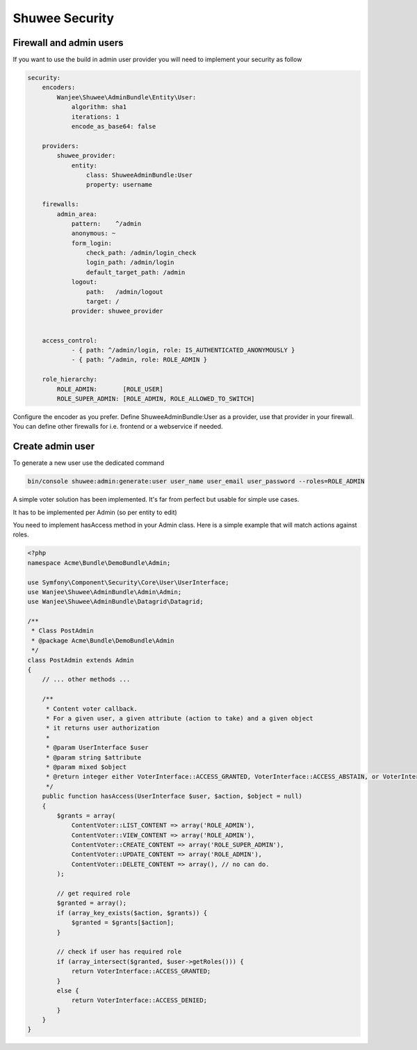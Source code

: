 Shuwee Security
===============

Firewall and admin users
------------------------

If you want to use the build in admin user provider you will need to implement your security as follow

.. code-block:: yaml

    security:
        encoders:
            Wanjee\Shuwee\AdminBundle\Entity\User:
                algorithm: sha1
                iterations: 1
                encode_as_base64: false

        providers:
            shuwee_provider:
                entity:
                    class: ShuweeAdminBundle:User
                    property: username

        firewalls:
            admin_area:
                pattern:    ^/admin
                anonymous: ~
                form_login:
                    check_path: /admin/login_check
                    login_path: /admin/login
                    default_target_path: /admin
                logout:
                    path:   /admin/logout
                    target: /
                provider: shuwee_provider


        access_control:
                - { path: ^/admin/login, role: IS_AUTHENTICATED_ANONYMOUSLY }
                - { path: ^/admin, role: ROLE_ADMIN }

        role_hierarchy:
            ROLE_ADMIN:       [ROLE_USER]
            ROLE_SUPER_ADMIN: [ROLE_ADMIN, ROLE_ALLOWED_TO_SWITCH]

Configure the encoder as you prefer.  Define ShuweeAdminBundle:User as a provider, use that provider in your firewall.
You can define other firewalls for i.e. frontend or a webservice if needed.

Create admin user
-----------------

To generate a new user use the dedicated command

.. code-block:: bash

    bin/console shuwee:admin:generate:user user_name user_email user_password --roles=ROLE_ADMIN


A simple voter solution has been implemented.  It's far from perfect but usable for simple use cases.

It has to be implemented per Admin (so per entity to edit)

You need to implement hasAccess method in your Admin class.  Here is a simple example that will match actions against roles.

.. code-block:: php

    <?php
    namespace Acme\Bundle\DemoBundle\Admin;

    use Symfony\Component\Security\Core\User\UserInterface;
    use Wanjee\Shuwee\AdminBundle\Admin\Admin;
    use Wanjee\Shuwee\AdminBundle\Datagrid\Datagrid;

    /**
     * Class PostAdmin
     * @package Acme\Bundle\DemoBundle\Admin
     */
    class PostAdmin extends Admin
    {
        // ... other methods ...

        /**
         * Content voter callback.
         * For a given user, a given attribute (action to take) and a given object
         * it returns user authorization
         *
         * @param UserInterface $user
         * @param string $attribute
         * @param mixed $object
         * @return integer either VoterInterface::ACCESS_GRANTED, VoterInterface::ACCESS_ABSTAIN, or VoterInterface::ACCESS_DENIED
         */
        public function hasAccess(UserInterface $user, $action, $object = null)
        {
            $grants = array(
                ContentVoter::LIST_CONTENT => array('ROLE_ADMIN'),
                ContentVoter::VIEW_CONTENT => array('ROLE_ADMIN'),
                ContentVoter::CREATE_CONTENT => array('ROLE_SUPER_ADMIN'),
                ContentVoter::UPDATE_CONTENT => array('ROLE_ADMIN'),
                ContentVoter::DELETE_CONTENT => array(), // no can do.
            );

            // get required role
            $granted = array();
            if (array_key_exists($action, $grants)) {
                $granted = $grants[$action];
            }

            // check if user has required role
            if (array_intersect($granted, $user->getRoles())) {
                return VoterInterface::ACCESS_GRANTED;
            }
            else {
                return VoterInterface::ACCESS_DENIED;
            }
        }
    }